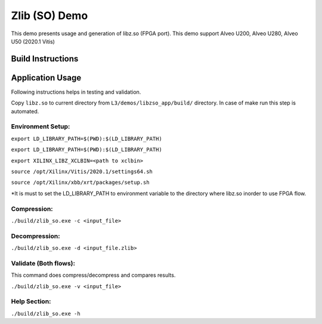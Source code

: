 ====================
Zlib (SO) Demo
====================

This demo presents usage and generation of libz.so (FPGA port).
This demo support Alveo U200, Alveo U280, Alveo U50 (2020.1 Vitis)

Build Instructions
-------------------

.. highlight:: bash

    make run TARGET=sw_emu --> Software Emulation 
    make run TARGET=hw_emu --> Hardware Emulation

    NOTE: This command builds/runs for sample data set. 

Application Usage
------------------

Following instructions helps in testing and validation.

Copy ``libz.so`` to current directory
from ``L3/demos/libzso_app/build/`` directory. In case of make run
this step is automated.


Environment Setup:
~~~~~~~~~~~~~~~~~

.. highlight:: bash

``export LD_LIBRARY_PATH=$(PWD):$(LD_LIBRARY_PATH)``

``export LD_LIBRARY_PATH=$(PWD):$(LD_LIBRARY_PATH)`` 

``export XILINX_LIBZ_XCLBIN=<path to xclbin>``

``source /opt/Xilinx/Vitis/2020.1/settings64.sh``

``source /opt/Xilinx/xbb/xrt/packages/setup.sh``


*It is must to set the LD_LIBRARY_PATH to environment variable
to the directory where libz.so inorder to use FPGA flow.

  
Compression:
~~~~~~~~~~~~

``./build/zlib_so.exe -c <input_file>``

Decompression:
~~~~~~~~~~~~~~

``./build/zlib_so.exe -d <input_file.zlib>``

Validate (Both flows):
~~~~~~~~~~~~~~~~~~~~~

This command does compress/decompress and
compares results.


``./build/zlib_so.exe -v <input_file>``


Help Section:
~~~~~~~~~~~~~

``./build/zlib_so.exe -h``
